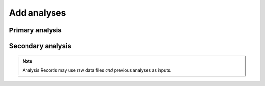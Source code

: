.. _doc-getting-started-add-analysis:

.. raw:: html

    <div class="span12 text-center">
        <ul class="nav nav-pills" style="display: inline-block">
            <li><a href="about_ovation.html">About Ovation</a></li>
            <li class="disabled"><a href="#">&raquo;</a></li>
            <li><a href="installation.html">Install</a></li>
            <li class="disabled"><a href="#">&raquo;</a></li>
            <li><a href="add_project.html">Add a Project</a></li>
            <li class="disabled"><a href="#">&raquo;</a></li>
            <li><a href="add_experiment.html">Add an Experiment</a></li>
            <li class="disabled"><a href="#">&raquo;</a></li>
            <li><a href="search_tutorial.html">Search</a></li>
            <li class="disabled"><a href="#">&raquo;</a></li>
            <li class="active"><a href="add_analysis.html">Add Analyses</a></li>
            <li class="disabled"><a href="#">&raquo;</a></li>
            <li><a href="create_team.html">Create a Team</a></li>
        </ul>
    </div>

****************
Add analyses
****************

Primary analysis
================


.. raw:: html

    <div class="container">
        <div class="row">
            <div class="col-md-5">
                Ovation can help you maintain the relationships between data files and analysis  results. To add an Analysis Record to a Project, drag-and-drop the analysis result files on the Project info window. As inputs, select the data files that were used in this analysis.
            </div>
            <div class="col-md-7">
                <iframe width="560" height="315" src="//www.youtube.com/embed/HFQmeQzu7g4" frameborder="0" allowfullscreen></iframe>
            </div>
        </div>
    </div>
    
    
Secondary analysis
==================

.. raw:: html

    <div class="container">
        <div class="row">
            <div class="col-md-5">
                Ovation can help you track the relationship between analysis results and previous or “upstream” analysis results. We’ve already added an Analysis Record for the primary analysis to this project. To add a new Analysis Record to store the relationship between a primary and secondary analysis, drag the new secondary analysis result file onto the project info window.
            </div>
            <div class="col-md-7">
                <iframe width="560" height="315" src="//www.youtube.com/embed/HFQmeQzu7g4" frameborder="0" allowfullscreen></iframe>
            </div>
        </div>
    </div>


.. note:: Analysis Records may use raw data files *and* previous analyses as inputs.